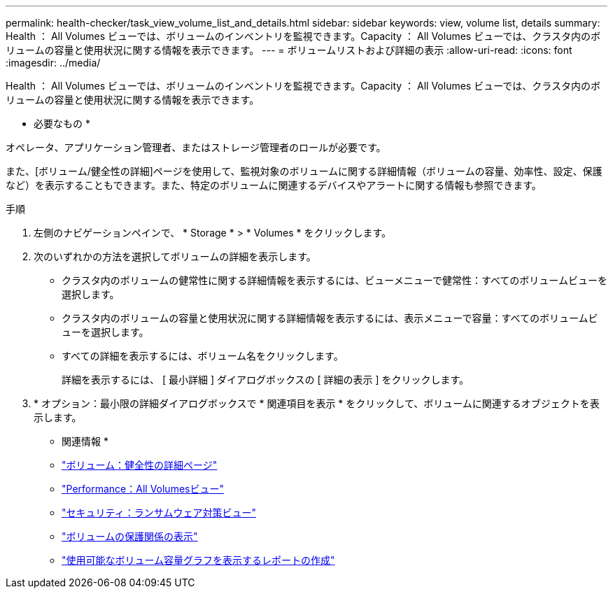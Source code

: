 ---
permalink: health-checker/task_view_volume_list_and_details.html 
sidebar: sidebar 
keywords: view, volume list, details 
summary: Health ： All Volumes ビューでは、ボリュームのインベントリを監視できます。Capacity ： All Volumes ビューでは、クラスタ内のボリュームの容量と使用状況に関する情報を表示できます。 
---
= ボリュームリストおよび詳細の表示
:allow-uri-read: 
:icons: font
:imagesdir: ../media/


[role="lead"]
Health ： All Volumes ビューでは、ボリュームのインベントリを監視できます。Capacity ： All Volumes ビューでは、クラスタ内のボリュームの容量と使用状況に関する情報を表示できます。

* 必要なもの *

オペレータ、アプリケーション管理者、またはストレージ管理者のロールが必要です。

また、[ボリューム/健全性の詳細]ページを使用して、監視対象のボリュームに関する詳細情報（ボリュームの容量、効率性、設定、保護など）を表示することもできます。また、特定のボリュームに関連するデバイスやアラートに関する情報も参照できます。

.手順
. 左側のナビゲーションペインで、 * Storage * > * Volumes * をクリックします。
. 次のいずれかの方法を選択してボリュームの詳細を表示します。
+
** クラスタ内のボリュームの健常性に関する詳細情報を表示するには、ビューメニューで健常性：すべてのボリュームビューを選択します。
** クラスタ内のボリュームの容量と使用状況に関する詳細情報を表示するには、表示メニューで容量：すべてのボリュームビューを選択します。
** すべての詳細を表示するには、ボリューム名をクリックします。
+
詳細を表示するには、 [ 最小詳細 ] ダイアログボックスの [ 詳細の表示 ] をクリックします。



. * オプション：最小限の詳細ダイアログボックスで * 関連項目を表示 * をクリックして、ボリュームに関連するオブジェクトを表示します。


* 関連情報 *

* link:../health-checker/reference_health_volume_details_page.html["ボリューム：健全性の詳細ページ"]
* link:../performance-checker/performance-view-all.html#performance-all-volumes-view["Performance：All Volumesビュー"]
* link:../health-checker/task_view_antiransomware_status_of_all_volumes_storage_vms.html#view-security-details-of-all-volumes-with-anti-ransomware-detection["セキュリティ：ランサムウェア対策ビュー"]
* link:../data-protection/task_view_volume_protection_relationships.html["ボリュームの保護関係の表示"]
* link:../reporting/task_create_report_to_view_available_volume_capacity_charts.html["使用可能なボリューム容量グラフを表示するレポートの作成"]

